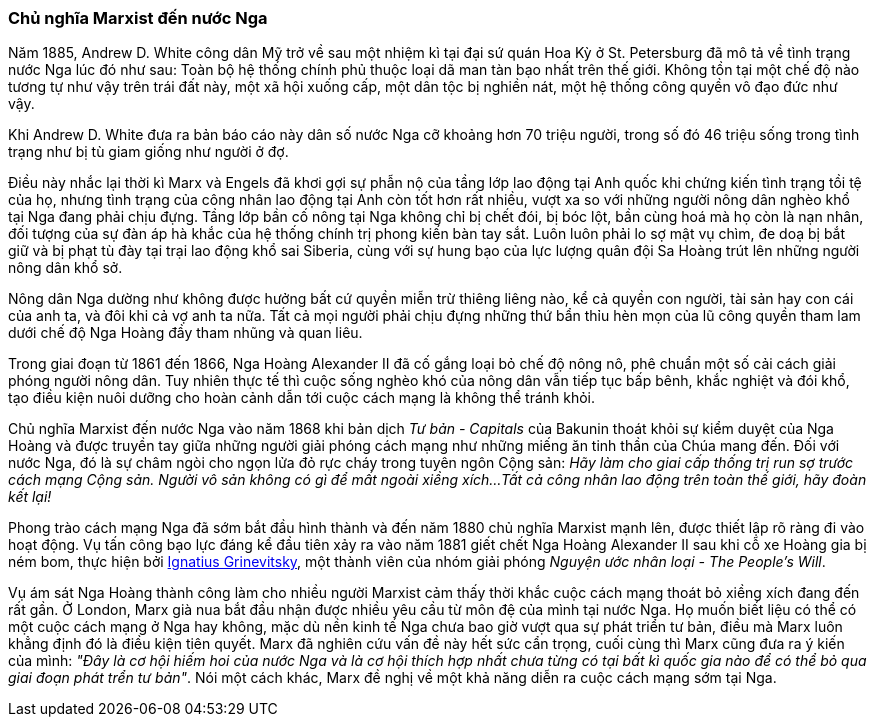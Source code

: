 === Chủ nghĩa Marxist đến nước Nga

Năm 1885, Andrew D. White công dân Mỹ trở về sau một nhiệm kì tại đại
sứ quán Hoa Kỳ ở St. Petersburg đã mô tả về tình trạng nước Nga lúc đó như sau:
Toàn bộ hệ thống chính phủ thuộc loại dã man tàn bạo nhất trên thế giới.
Không tồn tại một chế độ nào tương tự như vậy trên trái đất này, một xã hội
xuống cấp, một dân tộc bị nghiền nát, một hệ thống công quyền vô đạo đức như vậy.

Khi Andrew D. White đưa ra bản báo cáo này dân số nước Nga cỡ khoảng hơn 70 triệu
người, trong số đó 46 triệu sống trong tình trạng như bị tù giam giống như người
ở đợ.

Điều này nhắc lại thời kì Marx và Engels đã khơi gợi sự phẫn nộ của tầng lớp lao
động tại Anh quốc khi chứng kiến tình trạng tồi tệ của họ, nhưng tình trạng của
công nhân lao động tại Anh còn tốt hơn rất nhiều, vượt xa so với những người nông
dân nghèo khổ tại Nga đang phải chịu đựng.
Tầng lớp bần cố nông tại Nga không chỉ bị chết đói, bị bóc lột, bần cùng hoá
mà họ còn là nạn nhân, đối tượng của sự đàn áp hà khắc của hệ thống chính trị
phong kiến bàn tay sắt. Luôn luôn phải lo sợ mật vụ chìm, đe doạ bị bắt giữ và
bị phạt tù đày tại trại lao động khổ sai Siberia, cùng với sự hung bạo của lực
lượng quân đội Sa Hoàng trút lên những người nông dân khổ sở.

Nông dân Nga dường như không được hưởng bất cứ quyền miễn trừ thiêng liêng nào,
kể cả quyền con người, tài sản hay con cái của anh ta, và đôi khi cả vợ anh ta nữa.
Tất cả mọi người phải chịu đựng những thứ bẩn thỉu hèn mọn của lũ công quyền tham
lam dưới chế độ Nga Hoàng đầy tham nhũng và quan liêu.

Trong giai đoạn từ 1861 đến 1866, Nga Hoàng Alexander II đã cố gắng loại bỏ chế độ
nông nô, phê chuẩn một số cải cách giải phóng người nông dân. Tuy nhiên thực tế
thì cuộc sống nghèo khó của nông dân vẫn tiếp tục bấp bênh, khắc nghiệt và đói khổ,
tạo điều kiện nuôi dưỡng cho hoàn cảnh dẫn tới cuộc cách mạng là không thể tránh
khỏi.

Chủ nghĩa Marxist đến nước Nga vào năm 1868 khi bản dịch _Tư bản - Capitals_
của Bakunin thoát khỏi sự kiểm duyệt của Nga Hoàng và được truyền tay giữa những
người giải phóng cách mạng như những miếng ăn tinh thần của Chúa mang đến. Đối
với nước Nga, đó là sự châm ngòi cho ngọn lửa đỏ rực cháy trong tuyên ngôn Cộng
sản: _Hãy làm cho giai cấp thống trị run sợ trước cách mạng Cộng sản. Người vô sản không có gì để mất ngoài xiềng xích...Tất cả công nhân lao động trên toàn thế giới, hãy đoàn kết lại!_

Phong trào cách mạng Nga đã sớm bắt đầu hình thành và đến năm 1880 chủ nghĩa
Marxist mạnh lên, được thiết lập rõ ràng đi vào hoạt động. Vụ tấn công bạo lực đáng kể
đầu tiên xảy ra vào năm 1881 giết chết Nga Hoàng Alexander II sau khi cỗ xe Hoàng
gia bị ném bom, thực hiện bởi
link:++https://en.wikipedia.org/wiki/Ignacy_Hryniewiecki++[Ignatius Grinevitsky],
một thành viên của nhóm giải phóng _Nguyện ước nhân loại - The People's Will_.

Vụ ám sát Nga Hoàng thành công làm cho nhiều người Marxist cảm thấy thời khắc
cuộc cách mạng thoát bỏ xiềng xích đang đến rất gần. Ở London, Marx già nua bắt
đầu nhận được nhiều yêu cầu từ môn đệ của mình tại nước Nga.
Họ muốn biết liệu có thể có một cuộc cách mạng ở Nga hay không, mặc dù nền kinh tế
Nga chưa bao giờ vượt qua sự phát triển tư bản, điều mà Marx luôn khẳng định đó
là điều kiện tiên quyết. Marx đã nghiên cứu vấn đề này hết sức cẩn trọng, cuối
cùng thì Marx cũng đưa ra ý kiến của mình: _"Đây là cơ hội hiếm hoi của nước Nga và là cơ hội thích hợp nhất chưa từng có tại bất kì quốc gia nào để có thể bỏ qua giai đoạn phát trển tư bản"_. Nói một cách khác, Marx đề nghị về một khả năng diễn ra cuộc cách mạng
sớm tại Nga.

